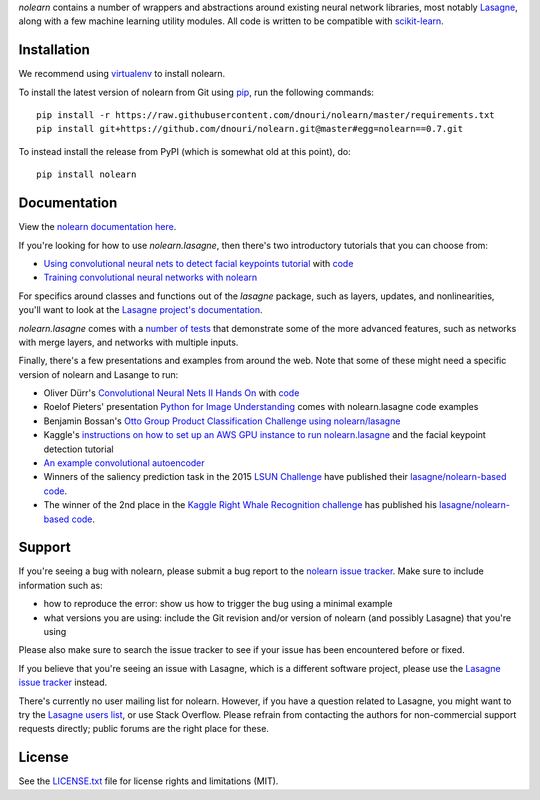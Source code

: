 *nolearn* contains a number of wrappers and abstractions around
existing neural network libraries, most notably `Lasagne
<http://lasagne.readthedocs.org/>`_, along with a few machine learning
utility modules.  All code is written to be compatible with
`scikit-learn <http://scikit-learn.org/>`_.

.. image:: https://travis-ci.org/dnouri/nolearn.svg?branch=master
    :target: https://travis-ci.org/dnouri/nolearn

Installation
============

We recommend using `virtualenv
<http://www.dabapps.com/blog/introduction-to-pip-and-virtualenv-python/>`_
to install nolearn.

To install the latest version of nolearn from Git using `pip
<http://www.pip-installer.org>`_, run the following commands::

  pip install -r https://raw.githubusercontent.com/dnouri/nolearn/master/requirements.txt
  pip install git+https://github.com/dnouri/nolearn.git@master#egg=nolearn==0.7.git

To instead install the release from PyPI (which is somewhat old at
this point), do::

  pip install nolearn    

Documentation
=============

View the `nolearn documentation here
<http://packages.python.org/nolearn/>`_.

If you're looking for how to use *nolearn.lasagne*, then there's two
introductory tutorials that you can choose from:

- `Using convolutional neural nets to detect facial keypoints tutorial
  <http://danielnouri.org/notes/2014/12/17/using-convolutional-neural-nets-to-detect-facial-keypoints-tutorial/>`_
  with `code <https://github.com/dnouri/kfkd-tutorial>`_

- `Training convolutional neural networks with nolearn
  <http://nbviewer.ipython.org/github/dnouri/nolearn/blob/master/docs/notebooks/CNN_tutorial.ipynb>`_
  
For specifics around classes and functions out of the *lasagne*
package, such as layers, updates, and nonlinearities, you'll want to
look at the `Lasagne project's documentation
<http://lasagne.readthedocs.org/>`_.

*nolearn.lasagne* comes with a `number of tests
<https://github.com/dnouri/nolearn/tree/master/nolearn/lasagne/tests>`_
that demonstrate some of the more advanced features, such as networks
with merge layers, and networks with multiple inputs.

Finally, there's a few presentations and examples from around the web.
Note that some of these might need a specific version of nolearn and
Lasange to run:

- Oliver Dürr's `Convolutional Neural Nets II Hands On
  <https://home.zhaw.ch/~dueo/bbs/files/ConvNets_24_April.pdf>`_ with
  `code <https://github.com/oduerr/dl_tutorial/tree/master/lasagne>`_

- Roelof Pieters' presentation `Python for Image Understanding
  <http://www.slideshare.net/roelofp/python-for-image-understanding-deep-learning-with-convolutional-neural-nets>`_
  comes with nolearn.lasagne code examples

- Benjamin Bossan's `Otto Group Product Classification Challenge
  using nolearn/lasagne
  <https://github.com/ottogroup/kaggle/blob/master/Otto_Group_Competition.ipynb>`_

- Kaggle's `instructions on how to set up an AWS GPU instance to run
  nolearn.lasagne
  <https://www.kaggle.com/c/facial-keypoints-detection/details/deep-learning-tutorial>`_
  and the facial keypoint detection tutorial

- `An example convolutional autoencoder
  <https://github.com/mikesj-public/convolutional_autoencoder/blob/master/mnist_conv_autoencode.ipynb>`_

- Winners of the saliency prediction task in the 2015 `LSUN Challenge
  <http://lsun.cs.princeton.edu/>`_ have published their
  `lasagne/nolearn-based code
  <https://imatge.upc.edu/web/resources/end-end-convolutional-networks-saliency-prediction-software>`_.

- The winner of the 2nd place in the `Kaggle Right Whale Recognition
  challenge <https://www.kaggle.com/c/noaa-right-whale-recognition>`_ has
  published his `lasagne/nolearn-based code
  <https://github.com/felixlaumon/kaggle-right-whale>`_.

Support
=======

If you're seeing a bug with nolearn, please submit a bug report to the
`nolearn issue tracker <https://github.com/dnouri/nolearn/issues>`_.
Make sure to include information such as:

- how to reproduce the error: show us how to trigger the bug using a
  minimal example

- what versions you are using: include the Git revision and/or version
  of nolearn (and possibly Lasagne) that you're using

Please also make sure to search the issue tracker to see if your issue
has been encountered before or fixed.

If you believe that you're seeing an issue with Lasagne, which is a
different software project, please use the `Lasagne issue tracker
<https://github.com/Lasagne/Lasagne/issues>`_ instead.

There's currently no user mailing list for nolearn.  However, if you
have a question related to Lasagne, you might want to try the `Lasagne
users list <https://groups.google.com/d/forum/lasagne-users>`_, or use
Stack Overflow.  Please refrain from contacting the authors for
non-commercial support requests directly; public forums are the right
place for these.

License
=======

See the `LICENSE.txt <LICENSE.txt>`_ file for license rights and
limitations (MIT).
